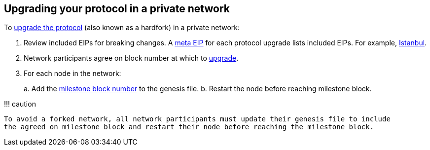 :description: Upgrading protocol versions

== Upgrading your protocol in a private network

To xref:../../Concepts/Protocol-Upgrades.adoc[upgrade the protocol] (also known as a hardfork) in a private network:

. Review included EIPs for breaking changes.
A https://eips.ethereum.org/meta[meta EIP] for each protocol upgrade lists included EIPs.
For example, https://eips.ethereum.org/EIPS/eip-1679[Istanbul].
. Network participants agree on block number at which to xref:../../Concepts/Protocol-Upgrades.adoc[upgrade].
. For each node in the network:
+
a.
Add the      link:../../Reference/Config-Items.md#milestone-blocks[milestone block number] to the genesis      file.
b.
Restart the node before reaching milestone block.

!!!
caution

 To avoid a forked network, all network participants must update their genesis file to include
 the agreed on milestone block and restart their node before reaching the milestone block.
